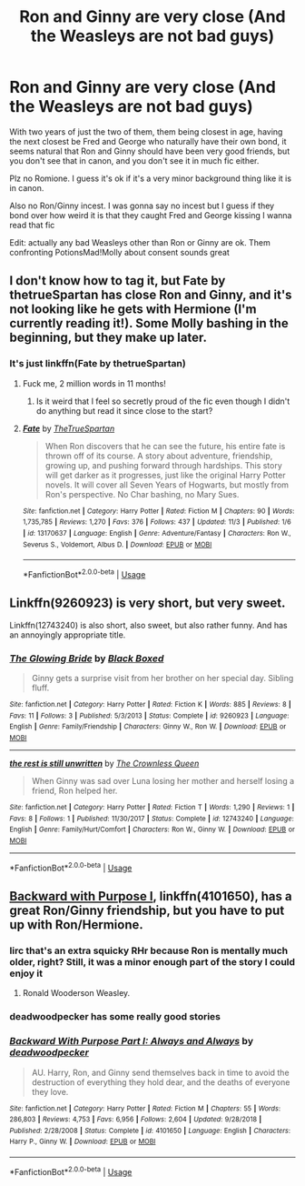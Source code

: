 #+TITLE: Ron and Ginny are very close (And the Weasleys are not bad guys)

* Ron and Ginny are very close (And the Weasleys are not bad guys)
:PROPERTIES:
:Author: IrvingMintumble
:Score: 39
:DateUnix: 1573003571.0
:DateShort: 2019-Nov-06
:FlairText: Request
:END:
With two years of just the two of them, them being closest in age, having the next closest be Fred and George who naturally have their own bond, it seems natural that Ron and Ginny should have been very good friends, but you don't see that in canon, and you don't see it in much fic either.

Plz no Romione. I guess it's ok if it's a very minor background thing like it is in canon.

Also no Ron/Ginny incest. I was gonna say no incest but I guess if they bond over how weird it is that they caught Fred and George kissing I wanna read that fic

Edit: actually any bad Weasleys other than Ron or Ginny are ok. Them confronting PotionsMad!Molly about consent sounds great


** I don't know how to tag it, but Fate by thetrueSpartan has close Ron and Ginny, and it's not looking like he gets with Hermione (I'm currently reading it!). Some Molly bashing in the beginning, but they make up later.
:PROPERTIES:
:Author: Padawan22177
:Score: 5
:DateUnix: 1573049532.0
:DateShort: 2019-Nov-06
:END:

*** It's just linkffn(Fate by thetrueSpartan)
:PROPERTIES:
:Author: IrvingMintumble
:Score: 2
:DateUnix: 1573053181.0
:DateShort: 2019-Nov-06
:END:

**** Fuck me, 2 million words in 11 months!
:PROPERTIES:
:Author: buzzer7326
:Score: 2
:DateUnix: 1573068452.0
:DateShort: 2019-Nov-06
:END:

***** Is it weird that I feel so secretly proud of the fic even though I didn't do anything but read it since close to the start?
:PROPERTIES:
:Author: SurbhitSrivastava
:Score: 5
:DateUnix: 1573090602.0
:DateShort: 2019-Nov-07
:END:


**** [[https://www.fanfiction.net/s/13170637/1/][*/Fate/*]] by [[https://www.fanfiction.net/u/11323222/TheTrueSpartan][/TheTrueSpartan/]]

#+begin_quote
  When Ron discovers that he can see the future, his entire fate is thrown off of its course. A story about adventure, friendship, growing up, and pushing forward through hardships. This story will get darker as it progresses, just like the original Harry Potter novels. It will cover all Seven Years of Hogwarts, but mostly from Ron's perspective. No Char bashing, no Mary Sues.
#+end_quote

^{/Site/:} ^{fanfiction.net} ^{*|*} ^{/Category/:} ^{Harry} ^{Potter} ^{*|*} ^{/Rated/:} ^{Fiction} ^{M} ^{*|*} ^{/Chapters/:} ^{90} ^{*|*} ^{/Words/:} ^{1,735,785} ^{*|*} ^{/Reviews/:} ^{1,270} ^{*|*} ^{/Favs/:} ^{376} ^{*|*} ^{/Follows/:} ^{437} ^{*|*} ^{/Updated/:} ^{11/3} ^{*|*} ^{/Published/:} ^{1/6} ^{*|*} ^{/id/:} ^{13170637} ^{*|*} ^{/Language/:} ^{English} ^{*|*} ^{/Genre/:} ^{Adventure/Fantasy} ^{*|*} ^{/Characters/:} ^{Ron} ^{W.,} ^{Severus} ^{S.,} ^{Voldemort,} ^{Albus} ^{D.} ^{*|*} ^{/Download/:} ^{[[http://www.ff2ebook.com/old/ffn-bot/index.php?id=13170637&source=ff&filetype=epub][EPUB]]} ^{or} ^{[[http://www.ff2ebook.com/old/ffn-bot/index.php?id=13170637&source=ff&filetype=mobi][MOBI]]}

--------------

*FanfictionBot*^{2.0.0-beta} | [[https://github.com/tusing/reddit-ffn-bot/wiki/Usage][Usage]]
:PROPERTIES:
:Author: FanfictionBot
:Score: 1
:DateUnix: 1573053205.0
:DateShort: 2019-Nov-06
:END:


** Linkffn(9260923) is very short, but very sweet.

Linkffn(12743240) is also short, also sweet, but also rather funny. And has an annoyingly appropriate title.
:PROPERTIES:
:Author: CryptidGrimnoir
:Score: 7
:DateUnix: 1573043236.0
:DateShort: 2019-Nov-06
:END:

*** [[https://www.fanfiction.net/s/9260923/1/][*/The Glowing Bride/*]] by [[https://www.fanfiction.net/u/4623360/Black-Boxed][/Black Boxed/]]

#+begin_quote
  Ginny gets a surprise visit from her brother on her special day. Sibling fluff.
#+end_quote

^{/Site/:} ^{fanfiction.net} ^{*|*} ^{/Category/:} ^{Harry} ^{Potter} ^{*|*} ^{/Rated/:} ^{Fiction} ^{K} ^{*|*} ^{/Words/:} ^{885} ^{*|*} ^{/Reviews/:} ^{8} ^{*|*} ^{/Favs/:} ^{11} ^{*|*} ^{/Follows/:} ^{3} ^{*|*} ^{/Published/:} ^{5/3/2013} ^{*|*} ^{/Status/:} ^{Complete} ^{*|*} ^{/id/:} ^{9260923} ^{*|*} ^{/Language/:} ^{English} ^{*|*} ^{/Genre/:} ^{Family/Friendship} ^{*|*} ^{/Characters/:} ^{Ginny} ^{W.,} ^{Ron} ^{W.} ^{*|*} ^{/Download/:} ^{[[http://www.ff2ebook.com/old/ffn-bot/index.php?id=9260923&source=ff&filetype=epub][EPUB]]} ^{or} ^{[[http://www.ff2ebook.com/old/ffn-bot/index.php?id=9260923&source=ff&filetype=mobi][MOBI]]}

--------------

[[https://www.fanfiction.net/s/12743240/1/][*/the rest is still unwritten/*]] by [[https://www.fanfiction.net/u/1783607/The-Crownless-Queen][/The Crownless Queen/]]

#+begin_quote
  When Ginny was sad over Luna losing her mother and herself losing a friend, Ron helped her.
#+end_quote

^{/Site/:} ^{fanfiction.net} ^{*|*} ^{/Category/:} ^{Harry} ^{Potter} ^{*|*} ^{/Rated/:} ^{Fiction} ^{T} ^{*|*} ^{/Words/:} ^{1,290} ^{*|*} ^{/Reviews/:} ^{1} ^{*|*} ^{/Favs/:} ^{8} ^{*|*} ^{/Follows/:} ^{1} ^{*|*} ^{/Published/:} ^{11/30/2017} ^{*|*} ^{/Status/:} ^{Complete} ^{*|*} ^{/id/:} ^{12743240} ^{*|*} ^{/Language/:} ^{English} ^{*|*} ^{/Genre/:} ^{Family/Hurt/Comfort} ^{*|*} ^{/Characters/:} ^{Ron} ^{W.,} ^{Ginny} ^{W.} ^{*|*} ^{/Download/:} ^{[[http://www.ff2ebook.com/old/ffn-bot/index.php?id=12743240&source=ff&filetype=epub][EPUB]]} ^{or} ^{[[http://www.ff2ebook.com/old/ffn-bot/index.php?id=12743240&source=ff&filetype=mobi][MOBI]]}

--------------

*FanfictionBot*^{2.0.0-beta} | [[https://github.com/tusing/reddit-ffn-bot/wiki/Usage][Usage]]
:PROPERTIES:
:Author: FanfictionBot
:Score: 1
:DateUnix: 1573043252.0
:DateShort: 2019-Nov-06
:END:


** [[https://www.fanfiction.net/s/4101650/1/][Backward with Purpose I]], linkffn(4101650), has a great Ron/Ginny friendship, but you have to put up with Ron/Hermione.
:PROPERTIES:
:Author: InquisitorCOC
:Score: 5
:DateUnix: 1573005147.0
:DateShort: 2019-Nov-06
:END:

*** Iirc that's an extra squicky RHr because Ron is mentally much older, right? Still, it was a minor enough part of the story I could enjoy it
:PROPERTIES:
:Author: IrvingMintumble
:Score: 9
:DateUnix: 1573005412.0
:DateShort: 2019-Nov-06
:END:

**** Ronald Wooderson Weasley.
:PROPERTIES:
:Score: 6
:DateUnix: 1573027959.0
:DateShort: 2019-Nov-06
:END:


*** deadwoodpecker has some really good stories
:PROPERTIES:
:Author: The379thHero
:Score: 1
:DateUnix: 1573169948.0
:DateShort: 2019-Nov-08
:END:


*** [[https://www.fanfiction.net/s/4101650/1/][*/Backward With Purpose Part I: Always and Always/*]] by [[https://www.fanfiction.net/u/386600/deadwoodpecker][/deadwoodpecker/]]

#+begin_quote
  AU. Harry, Ron, and Ginny send themselves back in time to avoid the destruction of everything they hold dear, and the deaths of everyone they love.
#+end_quote

^{/Site/:} ^{fanfiction.net} ^{*|*} ^{/Category/:} ^{Harry} ^{Potter} ^{*|*} ^{/Rated/:} ^{Fiction} ^{M} ^{*|*} ^{/Chapters/:} ^{55} ^{*|*} ^{/Words/:} ^{286,803} ^{*|*} ^{/Reviews/:} ^{4,753} ^{*|*} ^{/Favs/:} ^{6,956} ^{*|*} ^{/Follows/:} ^{2,604} ^{*|*} ^{/Updated/:} ^{9/28/2018} ^{*|*} ^{/Published/:} ^{2/28/2008} ^{*|*} ^{/Status/:} ^{Complete} ^{*|*} ^{/id/:} ^{4101650} ^{*|*} ^{/Language/:} ^{English} ^{*|*} ^{/Characters/:} ^{Harry} ^{P.,} ^{Ginny} ^{W.} ^{*|*} ^{/Download/:} ^{[[http://www.ff2ebook.com/old/ffn-bot/index.php?id=4101650&source=ff&filetype=epub][EPUB]]} ^{or} ^{[[http://www.ff2ebook.com/old/ffn-bot/index.php?id=4101650&source=ff&filetype=mobi][MOBI]]}

--------------

*FanfictionBot*^{2.0.0-beta} | [[https://github.com/tusing/reddit-ffn-bot/wiki/Usage][Usage]]
:PROPERTIES:
:Author: FanfictionBot
:Score: 1
:DateUnix: 1573005159.0
:DateShort: 2019-Nov-06
:END:
